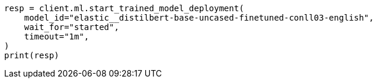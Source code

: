 // This file is autogenerated, DO NOT EDIT
// ml/trained-models/apis/start-trained-model-deployment.asciidoc:160

[source, python]
----
resp = client.ml.start_trained_model_deployment(
    model_id="elastic__distilbert-base-uncased-finetuned-conll03-english",
    wait_for="started",
    timeout="1m",
)
print(resp)
----
